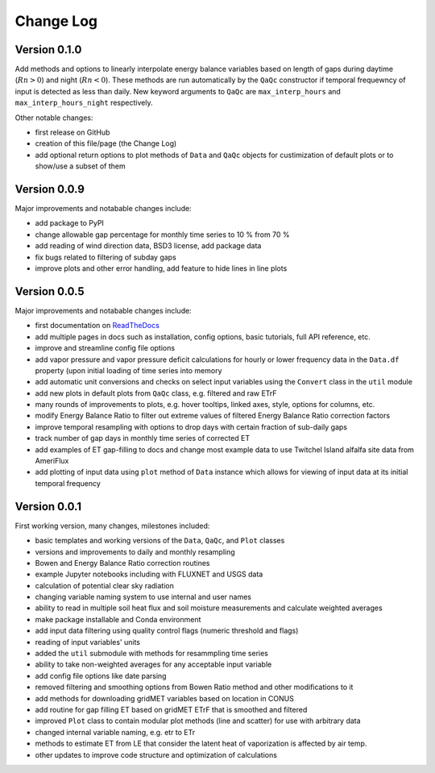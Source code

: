 Change Log
==========

Version 0.1.0
-------------

Add methods and options to linearly interpolate energy balance variables based on length of gaps during daytime (:math:`Rn > 0`) and night (:math:`Rn < 0`). These methods are run automatically by the ``QaQc`` constructor if temporal frequewncy of input is detected as less than daily. New keyword arguments to ``QaQc`` are ``max_interp_hours`` and ``max_interp_hours_night`` respectively.

Other notable changes:

* first release on GitHub
* creation of this file/page (the Change Log)
* add optional return options to plot methods of ``Data`` and ``QaQc`` objects for custimization of default plots or to show/use a subset of them

Version 0.0.9
-------------

Major improvements and notabable changes include:

* add package to PyPI
* change allowable gap percentage for monthly time series to 10 % from 70 %
* add reading of wind direction data, BSD3 license, add package data
* fix bugs related to filtering of subday gaps
* improve plots and other error handling, add feature to hide lines in line plots

Version 0.0.5
-------------

Major improvements and notabable changes include:

* first documentation on `ReadTheDocs <https://flux-data-qaqc.readthedocs.io/en/latest/>`__
* add multiple pages in docs such as installation, config options, basic tutorials, full API reference, etc. 
* improve and streamline config file options
* add vapor pressure and vapor pressure deficit calculations for hourly or lower frequency data in the ``Data.df`` property (upon initial loading of time series into memory
* add automatic unit conversions and checks on select input variables using the ``Convert`` class in the ``util`` module
* add new plots in default plots from ``QaQc`` class, e.g. filtered and raw ETrF
* many rounds of improvements to plots, e.g. hover tooltips, linked axes, style, options for columns, etc. 
* modify Energy Balance Ratio to filter out extreme values of filtered Energy Balance Ratio correction factors
* improve temporal resampling with options to drop days with certain fraction of sub-daily gaps
* track number of gap days in monthly time series of corrected ET 
* add examples of ET gap-filling to docs and change most example data to use Twitchel Island alfalfa site data from AmeriFlux
* add plotting of input data using ``plot`` method of ``Data`` instance which allows for viewing of input data at its initial temporal frequency


Version 0.0.1
-------------

First working version, many changes, milestones included: 

* basic templates and working versions of the ``Data``, ``QaQc``, and ``Plot`` classes 
* versions and improvements to daily and monthly resampling 
* Bowen and Energy Balance Ratio correction routines 
* example Jupyter notebooks including with FLUXNET and USGS data 
* calculation of potential clear sky radiation 
* changing variable naming system to use internal and user names 
* ability to read in multiple soil heat flux and soil moisture measurements and calculate weighted averages 
* make package installable and Conda environment
* add input data filtering using quality control flags (numeric threshold and flags)
* reading of input variables' units
* added the ``util`` submodule with methods for resammpling time series
* ability to take non-weighted averages for any acceptable input variable
* add config file options like date parsing
* removed filtering and smoothing options from Bowen Ratio method and other modifications to it
* add methods for downloading gridMET variables based on location in CONUS
* add routine for gap filling ET based on gridMET ETrF that is smoothed and filtered
* improved ``Plot`` class to contain modular plot methods (line and scatter) for use with arbitrary data
* changed internal variable naming, e.g. etr to ETr
* methods to estimate ET from LE that consider the latent heat of vaporization is affected by air temp.
* other updates to improve code structure and optimization of calculations
